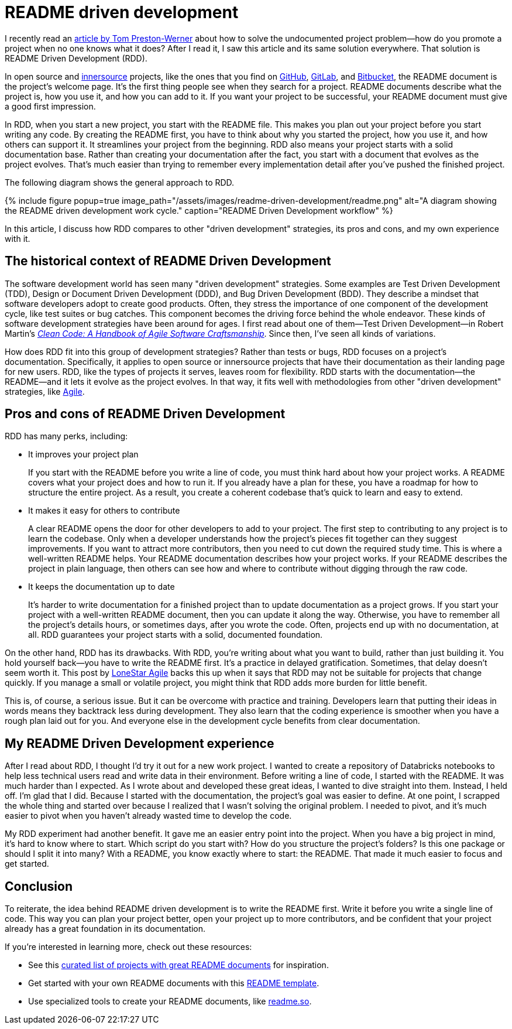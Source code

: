 = README driven development
:page-last_modified_at: 2025-05-14
:page-categories: [articles]
:page-liquid:
:url-1: https://tom.preston-werner.com/2010/08/23/readme-driven-development
:url-2: https://www.oreilly.com/library/view/clean-code-a/9780136083238/
:url-3: https://github.com/resources/articles/software-development/innersource
:url-4: https://www.agilealliance.org/agile101/
:url-5: https://www.agilelonestar.com/knowledge-base/rdd
:url-6: https://github.com/matiassingers/awesome-readme
:url-7: https://github.com/othneildrew/Best-README-Template
:url-8: https://readme.so/
:url-9: https://github.com/
:url-10: https://bitbucket.org/product/
:url-11: https://gitlab.com/

I recently read an {url-1}[article by Tom Preston-Werner] about how to solve the undocumented project problem—how do you promote a project when no one knows what it does? After I read it, I saw this article and its same solution everywhere. That solution is README Driven Development (RDD).

In open source and {url-3}[innersource] projects, like the ones that you find on {url-9}[GitHub], {url-11}[GitLab], and {url-10}[Bitbucket], the README document is the project's welcome page. It's the first thing people see when they search for a project. README documents describe what the project is, how you use it, and how you can add to it. If you want your project to be successful, your README document must give a good first impression.

In RDD, when you start a new project, you start with the README file. This makes you plan out your project before you start writing any code. By creating the README first, you have to think about why you started the project, how you use it, and how others can support it. It streamlines your project from the beginning. RDD also means your project starts with a solid documentation base. Rather than creating your documentation after the fact, you start with a document that evolves as the project evolves. That's much easier than trying to remember every implementation detail after you've pushed the finished project.

The following diagram shows the general approach to RDD.

++++
{% include figure
    popup=true
    image_path="/assets/images/readme-driven-development/readme.png"
    alt="A diagram showing the README driven development work cycle."
    caption="README Driven Development workflow"
%}
++++

In this article, I discuss how RDD compares to other "driven development" strategies, its pros and cons,  and my own experience with it.


pass:[<!-- vale Microsoft.Headings = NO -->]

== The historical context of README Driven Development

The software development world has seen many "driven development" strategies. Some examples are Test Driven Development (TDD), Design or Document Driven Development (DDD), and Bug Driven Development (BDD). They describe a mindset that software developers adopt to create good products. Often, they stress the importance of one component of the development cycle, like test suites or bug catches. This component becomes the driving force behind the whole endeavor. These kinds of software development strategies have been around for ages. I first read about one of them—Test Driven Development—in Robert Martin's {url-2}[_Clean Code: A Handbook of Agile Software Craftsmanship_]. Since then, I've seen all kinds of variations.

How does RDD fit into this group of development strategies? Rather than tests or bugs, RDD focuses on a project's documentation. Specifically, it applies to open source or innersource projects that have their documentation as their landing page for new users. RDD, like the types of projects it serves, leaves room for flexibility. RDD starts with the documentation—the README—and it lets it evolve as the project evolves. In that way, it fits well with methodologies from other "driven development" strategies, like {url-4}[Agile].

== Pros and cons of README Driven Development

RDD has many perks, including:

* It improves your project plan
+
--
If you start with the README before you write a line of code, you must think hard about how your project works. A README covers what your project does and how to run it. If you already have a plan for these, you have a roadmap for how to structure the entire project. As a result, you create a coherent codebase that's quick to learn and easy to extend.
--
+
* It makes it easy for others to contribute
+
--
A clear README opens the door for other developers to add to your project. The first step to contributing to any project is to learn the codebase. Only when a developer understands how the project's pieces fit together can they suggest improvements. If you want to attract more contributors, then you need to cut down the required study time. This is where a well-written README helps. Your README documentation describes how your project works. If your README describes the project in plain language, then others can see how and where to contribute without digging through the raw code.
--
+
* It keeps the documentation up to date
+
--
It's harder to write documentation for a finished project than to update documentation as a project grows. If you start your project with a well-written README document, then you can update it along the way. Otherwise, you have to remember all the project's details hours, or sometimes days, after you wrote the code. Often, projects end up with no documentation, at all. RDD guarantees your project starts with a solid, documented foundation.
--

On the other hand, RDD has its drawbacks. With RDD, you're writing about what you want to build, rather than just building it. You hold yourself back—you have to write the README first. It's a practice in delayed gratification. Sometimes, that delay doesn't seem worth it. This post by {url-5}[LoneStar Agile] backs this up when it says that RDD may not be suitable for projects that change quickly. If you manage a small or volatile project, you might think that RDD adds more burden for little benefit.

This is, of course, a serious issue. But it can be overcome with practice and training. Developers learn that putting their ideas in words means they backtrack less during development. They also learn that the coding experience is smoother when you have a rough plan laid out for you. And everyone else in the development cycle benefits from clear documentation.

== My README Driven Development experience

After I read about RDD, I thought I'd try it out for a new work project. I wanted to create a repository of Databricks notebooks to help less technical users read and write data in their environment. Before writing a line of code, I started with the README. It was much harder than I expected. As I wrote about and developed these great ideas, I wanted to dive straight into them. Instead, I held off. I'm glad that I did. Because I started with the documentation, the project's goal was easier to define. At one point, I scrapped the whole thing and started over because I realized that I wasn't solving the original problem. I needed to pivot, and it's much easier to pivot when you haven't already wasted time to develop the code.

My RDD experiment had another benefit. It gave me an easier entry point into the project. When you have a big project in mind, it's hard to know where to start. Which script do you start with? How do you structure the project's folders? Is this one package or should I split it into many? With a README, you know exactly where to start: the README. That made it much easier to focus and get started.

pass:[<!-- vale Microsoft.Headings = YES -->]

== Conclusion

To reiterate, the idea behind README driven development is to write the README first. Write it before you write a single line of code. This way you can plan your project better, open your project up to more contributors, and be confident that your project already has a great foundation in its documentation.

If you're interested in learning more, check out these resources:

* See this {url-6}[curated list of projects with great README documents] for inspiration.
* Get started with your own README documents with this {url-7}[README template].

pass:[<!-- vale Vale.Terms = NO -->]

* Use specialized tools to create your README documents, like {url-8}[readme.so].

pass:[<!-- vale Vale.Terms = YES -->]

